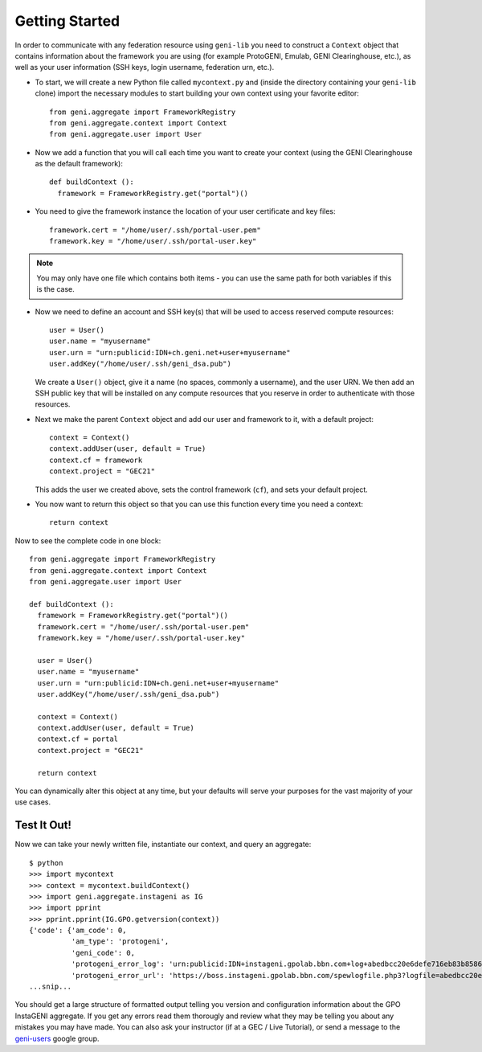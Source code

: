 Getting Started
===============

In order to communicate with any federation resource using ``geni-lib`` you need to construct
a ``Context`` object that contains information about the framework you are using (for example
ProtoGENI, Emulab, GENI Clearinghouse, etc.), as well as your user information (SSH keys,
login username, federation urn, etc.).

* To start, we will create a new Python file called ``mycontext.py`` and (inside the directory
  containing your ``geni-lib`` clone) import the necessary modules to start building your own
  context using your favorite editor::

   from geni.aggregate import FrameworkRegistry
   from geni.aggregate.context import Context
   from geni.aggregate.user import User


* Now we add a function that you will call each time you want to create your context (using the 
  GENI Clearinghouse as the default framework)::

   def buildContext ():
     framework = FrameworkRegistry.get("portal")()
  
* You need to give the framework instance the location of your user certificate and key files::

     framework.cert = "/home/user/.ssh/portal-user.pem"
     framework.key = "/home/user/.ssh/portal-user.key"

.. note::
  You may only have one file which contains both items - you can use the same path for both
  variables if this is the case.

* Now we need to define an account and SSH key(s) that will be used to access reserved compute resources::

     user = User()
     user.name = "myusername"
     user.urn = "urn:publicid:IDN+ch.geni.net+user+myusername"
     user.addKey("/home/user/.ssh/geni_dsa.pub")

  We create a ``User()`` object, give it a name (no spaces, commonly a username), and the user URN.
  We then add an SSH public key that will be installed on any compute resources that you reserve
  in order to authenticate with those resources.

* Next we make the parent ``Context`` object and add our user and framework to it, with a default project::

     context = Context()
     context.addUser(user, default = True)
     context.cf = framework 
     context.project = "GEC21"

  This adds the user we created above, sets the control framework (``cf``), and sets your default project.

* You now want to return this object so that you can use this function every time you need a context::

     return context

Now to see the complete code in one block::

   from geni.aggregate import FrameworkRegistry
   from geni.aggregate.context import Context
   from geni.aggregate.user import User

   def buildContext ():
     framework = FrameworkRegistry.get("portal")()
     framework.cert = "/home/user/.ssh/portal-user.pem"
     framework.key = "/home/user/.ssh/portal-user.key"

     user = User()
     user.name = "myusername"
     user.urn = "urn:publicid:IDN+ch.geni.net+user+myusername"
     user.addKey("/home/user/.ssh/geni_dsa.pub")

     context = Context()
     context.addUser(user, default = True)
     context.cf = portal
     context.project = "GEC21"

     return context

You can dynamically alter this object at any time, but your defaults will serve your purposes for the vast
majority of your use cases.

Test It Out!
------------

Now we can take your newly written file, instantiate our context, and query an aggregate::

   $ python
   >>> import mycontext
   >>> context = mycontext.buildContext()
   >>> import geni.aggregate.instageni as IG
   >>> import pprint
   >>> pprint.pprint(IG.GPO.getversion(context))
   {'code': {'am_code': 0,
             'am_type': 'protogeni',
             'geni_code': 0,
             'protogeni_error_log': 'urn:publicid:IDN+instageni.gpolab.bbn.com+log+abedbcc20e6defe716eb83b8586c7e08',
             'protogeni_error_url': 'https://boss.instageni.gpolab.bbn.com/spewlogfile.php3?logfile=abedbcc20e6defe716eb83b8586c7e08'},
   ...snip...

You should get a large structure of formatted output telling you version and configuration
information about the GPO InstaGENI aggregate.  If you get any errors read them thorougly and
review what they may be telling you about any mistakes you may have made.  You can also ask your
instructor (if at a GEC / Live Tutorial), or send a message to the
`geni-users <https://groups.google.com/forum/#!forum/geni-users>`_ google group.
